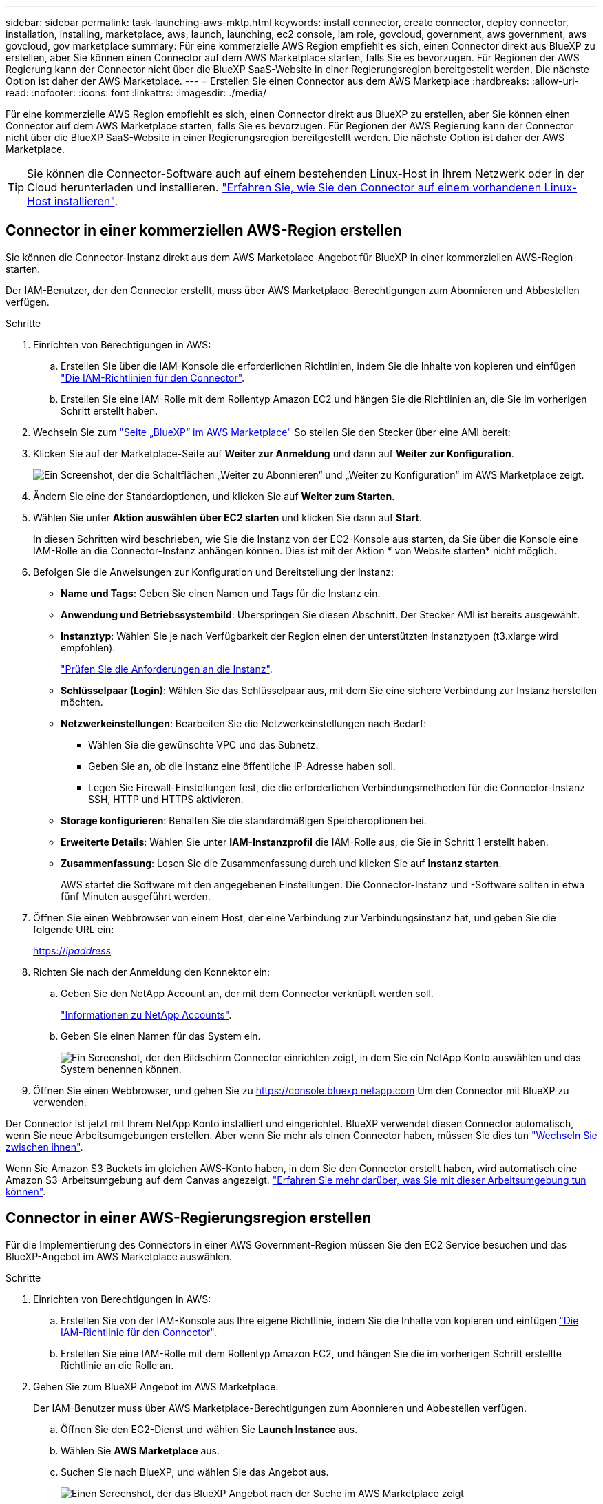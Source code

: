---
sidebar: sidebar 
permalink: task-launching-aws-mktp.html 
keywords: install connector, create connector, deploy connector, installation, installing, marketplace, aws, launch, launching, ec2 console, iam role, govcloud, government, aws government, aws govcloud, gov marketplace 
summary: Für eine kommerzielle AWS Region empfiehlt es sich, einen Connector direkt aus BlueXP zu erstellen, aber Sie können einen Connector auf dem AWS Marketplace starten, falls Sie es bevorzugen. Für Regionen der AWS Regierung kann der Connector nicht über die BlueXP SaaS-Website in einer Regierungsregion bereitgestellt werden. Die nächste Option ist daher der AWS Marketplace. 
---
= Erstellen Sie einen Connector aus dem AWS Marketplace
:hardbreaks:
:allow-uri-read: 
:nofooter: 
:icons: font
:linkattrs: 
:imagesdir: ./media/


[role="lead"]
Für eine kommerzielle AWS Region empfiehlt es sich, einen Connector direkt aus BlueXP zu erstellen, aber Sie können einen Connector auf dem AWS Marketplace starten, falls Sie es bevorzugen. Für Regionen der AWS Regierung kann der Connector nicht über die BlueXP SaaS-Website in einer Regierungsregion bereitgestellt werden. Die nächste Option ist daher der AWS Marketplace.


TIP: Sie können die Connector-Software auch auf einem bestehenden Linux-Host in Ihrem Netzwerk oder in der Cloud herunterladen und installieren. link:task-installing-linux.html["Erfahren Sie, wie Sie den Connector auf einem vorhandenen Linux-Host installieren"].



== Connector in einer kommerziellen AWS-Region erstellen

Sie können die Connector-Instanz direkt aus dem AWS Marketplace-Angebot für BlueXP in einer kommerziellen AWS-Region starten.

Der IAM-Benutzer, der den Connector erstellt, muss über AWS Marketplace-Berechtigungen zum Abonnieren und Abbestellen verfügen.

.Schritte
. Einrichten von Berechtigungen in AWS:
+
.. Erstellen Sie über die IAM-Konsole die erforderlichen Richtlinien, indem Sie die Inhalte von kopieren und einfügen link:reference-permissions-aws.html["Die IAM-Richtlinien für den Connector"].
.. Erstellen Sie eine IAM-Rolle mit dem Rollentyp Amazon EC2 und hängen Sie die Richtlinien an, die Sie im vorherigen Schritt erstellt haben.


. Wechseln Sie zum https://aws.amazon.com/marketplace/pp/B018REK8QG["Seite „BlueXP“ im AWS Marketplace"^] So stellen Sie den Stecker über eine AMI bereit:
. Klicken Sie auf der Marketplace-Seite auf *Weiter zur Anmeldung* und dann auf *Weiter zur Konfiguration*.
+
image:screenshot_subscribe_cm.gif["Ein Screenshot, der die Schaltflächen „Weiter zu Abonnieren“ und „Weiter zu Konfiguration“ im AWS Marketplace zeigt."]

. Ändern Sie eine der Standardoptionen, und klicken Sie auf *Weiter zum Starten*.
. Wählen Sie unter *Aktion auswählen* *über EC2 starten* und klicken Sie dann auf *Start*.
+
In diesen Schritten wird beschrieben, wie Sie die Instanz von der EC2-Konsole aus starten, da Sie über die Konsole eine IAM-Rolle an die Connector-Instanz anhängen können. Dies ist mit der Aktion * von Website starten* nicht möglich.

. Befolgen Sie die Anweisungen zur Konfiguration und Bereitstellung der Instanz:
+
** *Name und Tags*: Geben Sie einen Namen und Tags für die Instanz ein.
** *Anwendung und Betriebssystembild*: Überspringen Sie diesen Abschnitt. Der Stecker AMI ist bereits ausgewählt.
** *Instanztyp*: Wählen Sie je nach Verfügbarkeit der Region einen der unterstützten Instanztypen (t3.xlarge wird empfohlen).
+
link:task-installing-linux.html["Prüfen Sie die Anforderungen an die Instanz"].

** *Schlüsselpaar (Login)*: Wählen Sie das Schlüsselpaar aus, mit dem Sie eine sichere Verbindung zur Instanz herstellen möchten.
** *Netzwerkeinstellungen*: Bearbeiten Sie die Netzwerkeinstellungen nach Bedarf:
+
*** Wählen Sie die gewünschte VPC und das Subnetz.
*** Geben Sie an, ob die Instanz eine öffentliche IP-Adresse haben soll.
*** Legen Sie Firewall-Einstellungen fest, die die erforderlichen Verbindungsmethoden für die Connector-Instanz SSH, HTTP und HTTPS aktivieren.


** *Storage konfigurieren*: Behalten Sie die standardmäßigen Speicheroptionen bei.
** *Erweiterte Details*: Wählen Sie unter *IAM-Instanzprofil* die IAM-Rolle aus, die Sie in Schritt 1 erstellt haben.
** *Zusammenfassung*: Lesen Sie die Zusammenfassung durch und klicken Sie auf *Instanz starten*.
+
AWS startet die Software mit den angegebenen Einstellungen. Die Connector-Instanz und -Software sollten in etwa fünf Minuten ausgeführt werden.



. Öffnen Sie einen Webbrowser von einem Host, der eine Verbindung zur Verbindungsinstanz hat, und geben Sie die folgende URL ein:
+
https://_ipaddress_[]

. Richten Sie nach der Anmeldung den Konnektor ein:
+
.. Geben Sie den NetApp Account an, der mit dem Connector verknüpft werden soll.
+
link:concept-netapp-accounts.html["Informationen zu NetApp Accounts"].

.. Geben Sie einen Namen für das System ein.
+
image:screenshot_set_up_cloud_manager.gif["Ein Screenshot, der den Bildschirm Connector einrichten zeigt, in dem Sie ein NetApp Konto auswählen und das System benennen können."]



. Öffnen Sie einen Webbrowser, und gehen Sie zu https://console.bluexp.netapp.com[] Um den Connector mit BlueXP zu verwenden.


Der Connector ist jetzt mit Ihrem NetApp Konto installiert und eingerichtet. BlueXP verwendet diesen Connector automatisch, wenn Sie neue Arbeitsumgebungen erstellen. Aber wenn Sie mehr als einen Connector haben, müssen Sie dies tun link:task-managing-connectors.html["Wechseln Sie zwischen ihnen"].

Wenn Sie Amazon S3 Buckets im gleichen AWS-Konto haben, in dem Sie den Connector erstellt haben, wird automatisch eine Amazon S3-Arbeitsumgebung auf dem Canvas angezeigt. link:task-viewing-amazon-s3.html["Erfahren Sie mehr darüber, was Sie mit dieser Arbeitsumgebung tun können"].



== Connector in einer AWS-Regierungsregion erstellen

Für die Implementierung des Connectors in einer AWS Government-Region müssen Sie den EC2 Service besuchen und das BlueXP-Angebot im AWS Marketplace auswählen.

.Schritte
. Einrichten von Berechtigungen in AWS:
+
.. Erstellen Sie von der IAM-Konsole aus Ihre eigene Richtlinie, indem Sie die Inhalte von kopieren und einfügen link:reference-permissions-aws.html["Die IAM-Richtlinie für den Connector"].
.. Erstellen Sie eine IAM-Rolle mit dem Rollentyp Amazon EC2, und hängen Sie die im vorherigen Schritt erstellte Richtlinie an die Rolle an.


. Gehen Sie zum BlueXP Angebot im AWS Marketplace.
+
Der IAM-Benutzer muss über AWS Marketplace-Berechtigungen zum Abonnieren und Abbestellen verfügen.

+
.. Öffnen Sie den EC2-Dienst und wählen Sie *Launch Instance* aus.
.. Wählen Sie *AWS Marketplace* aus.
.. Suchen Sie nach BlueXP, und wählen Sie das Angebot aus.
+
image:screenshot-gov-cloud-mktp.png["Einen Screenshot, der das BlueXP Angebot nach der Suche im AWS Marketplace zeigt"]

.. Klicken Sie Auf *Weiter*.


. Befolgen Sie die Anweisungen zur Konfiguration und Bereitstellung der Instanz:
+
** *Wählen Sie einen Instanztyp*: Wählen Sie je nach Verfügbarkeit der Region einen der unterstützten Instanztypen (t3.xlarge wird empfohlen).
+
link:task-installing-linux.html["Prüfen Sie die Anforderungen an die Instanz"].

** *Instanzdetails konfigurieren*: Wählen Sie eine VPC und ein Subnetz aus, wählen Sie die IAM-Rolle aus, die Sie in Schritt 1 erstellt haben, aktivieren Sie den Terminierungsschutz (empfohlen) und wählen Sie andere Konfigurationsoptionen aus, die Ihren Anforderungen entsprechen.
+
image:screenshot_aws_iam_role.gif["Ein Screenshot, der Felder auf der Seite Configure Instance in AWS zeigt. Die IAM-Rolle, die Sie in Schritt 1 erstellt haben sollen, wird ausgewählt."]

** *Speicher hinzufügen*: Behalten Sie die Standard-Speicheroptionen.
** *Tags hinzufügen*: Geben Sie bei Bedarf Tags für die Instanz ein.
** *Sicherheitsgruppe konfigurieren*: Geben Sie die erforderlichen Verbindungsmethoden für die Connector-Instanz an: SSH, HTTP und HTTPS.
** *Review*: Überprüfen Sie Ihre Auswahl und klicken Sie auf *Start*.


+
AWS startet die Software mit den angegebenen Einstellungen. Die Connector-Instanz und -Software sollten in etwa fünf Minuten ausgeführt werden.

. Öffnen Sie einen Webbrowser von einem Host, der eine Verbindung zur Verbindungsinstanz hat, und geben Sie die folgende URL ein:
+
https://_ipaddress_[]

. Richten Sie nach der Anmeldung den Konnektor ein:
+
.. Geben Sie den NetApp Account an, der mit dem Connector verknüpft werden soll.
+
link:concept-netapp-accounts.html["Informationen zu NetApp Accounts"].

.. Geben Sie einen Namen für das System ein.
+
image:screenshot_set_up_cloud_manager.gif["Ein Screenshot, der den Bildschirm Connector einrichten zeigt, in dem Sie ein NetApp Konto auswählen und das System benennen können."]





Der Connector ist jetzt mit Ihrem NetApp Konto installiert und eingerichtet.

Wenn Sie BlueXP verwenden möchten, öffnen Sie Ihren Webbrowser und stellen Sie eine Verbindung zur IP-Adresse der Connector-Instanz her: https://_ipaddress_[]

Da der Connector in einer Regierungsregion eingesetzt wurde, ist er von nicht zugänglich https://console.bluexp.netapp.com[].



== Offener Port 3128 für AutoSupport-Meldungen

Wenn Sie Cloud Volumes ONTAP-Systeme in einem Subnetz bereitstellen möchten, in dem keine ausgehende Internetverbindung verfügbar ist, konfiguriert BlueXP Cloud Volumes ONTAP automatisch für die Verwendung des Connectors als Proxyserver.

Die einzige Anforderung besteht darin, sicherzustellen, dass die Sicherheitsgruppe des Connectors _eingehende_ -Verbindungen über Port 3128 zulässt. Nach der Bereitstellung des Connectors müssen Sie diesen Port öffnen.

Wenn Sie die Standardsicherheitsgruppe für Cloud Volumes ONTAP verwenden, sind keine Änderungen an der Sicherheitsgruppe erforderlich. Wenn Sie aber strenge ausgehende Regeln für Cloud Volumes ONTAP definieren möchten, müssen Sie auch sicherstellen, dass die Cloud Volumes ONTAP-Sicherheitsgruppe _Outbound_-Verbindungen über Port 3128 zulässt.
